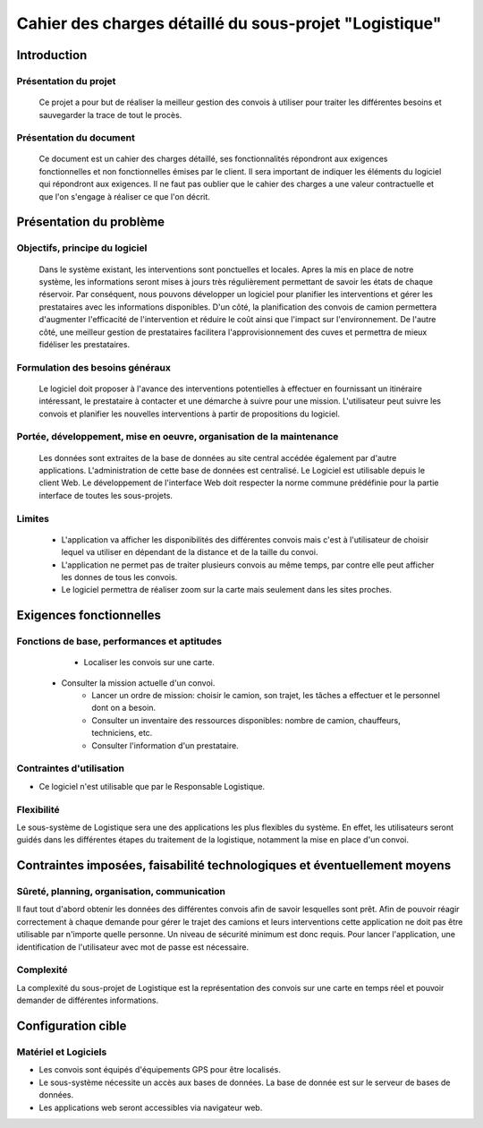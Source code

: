 #######################################################
Cahier des charges détaillé du sous-projet "Logistique"
#######################################################

Introduction
=========
Présentation du projet 
-------------------------------
        Ce projet a pour but de réaliser la meilleur gestion des convois à utiliser pour traiter les différentes besoins et sauvegarder la trace de tout le procès.
	
Présentation du document
--------------------------------------
	Ce document est un cahier des charges détaillé, ses fonctionnalités répondront aux exigences fonctionnelles et non fonctionnelles émises par le client. Il sera important de indiquer les éléments du logiciel qui répondront aux exigences. Il ne faut pas oublier que le cahier des charges a une valeur contractuelle et que l'on s'engage à réaliser ce que l'on décrit.


Présentation du problème
========================
Objectifs, principe du logiciel
--------------------------------
	Dans le système existant, les interventions sont ponctuelles et locales. Apres la mis en place de notre système, les informations seront mises à jours très régulièrement permettant de savoir les états de chaque réservoir. Par conséquent, nous pouvons développer un logiciel pour planifier les interventions et gérer les prestataires avec les informations disponibles. D'un côté, la planification des convois de camion permettera d'augmenter l'efficacité de l'intervention et réduire le coût ainsi que l'impact sur l'environnement. De l'autre côté, une meilleur gestion de prestataires facilitera l'approvisionnement des cuves et permettra de mieux fidéliser les prestataires.

Formulation des besoins généraux
-------------------------------------------------
	Le logiciel doit proposer à l'avance des interventions potentielles à effectuer en fournissant un itinéraire intéressant, le prestataire à contacter et une démarche à suivre pour une mission. L'utilisateur peut suivre les convois et planifier les nouvelles interventions à partir de propositions du logiciel.

Portée, développement, mise en oeuvre, organisation de la maintenance
---------------------------------------------------------------------
	Les données sont extraites de la base de données au site central accédée également par d'autre applications. L'administration de cette base de données est centralisé. Le Logiciel est utilisable depuis le client Web. Le développement de l'interface Web doit respecter la norme commune prédéfinie pour la partie interface de toutes les sous-projets.

Limites
----------
 - L'application va afficher les disponibilités des différentes convois mais c'est à l'utilisateur de choisir lequel va utiliser en dépendant de la distance et de la taille du convoi.
 - L'application ne permet pas de traiter plusieurs convois au même temps, par contre elle peut afficher les donnes de tous les convois.
 - Le logiciel permettra de réaliser zoom sur la carte mais seulement dans les sites proches.

Exigences fonctionnelles
========================
Fonctions de base, performances et aptitudes
------------------------------------------------------------------
	- Localiser les convois sur une carte.
    - Consulter la mission actuelle d'un convoi.
	- Lancer un ordre de mission: choisir le camion, son trajet, les tâches a effectuer et le personnel dont on a besoin.
	- Consulter un inventaire des ressources disponibles: nombre de camion, chauffeurs, techniciens, etc.
	- Consulter l'information d'un prestataire.

Contraintes d'utilisation
---------------------------------
	
- Ce logiciel n'est utilisable que par le Responsable Logistique.


Flexibilité
--------------
Le sous-système de Logistique sera une des applications les plus flexibles du système. En effet, les utilisateurs seront guidés dans les différentes étapes du traitement de la logistique, notamment la mise en place d'un convoi.


Contraintes imposées, faisabilité technologiques et éventuellement moyens
=======================================================

Sûreté, planning, organisation, communication
-------------------------------------------------------------------

Il faut tout d'abord obtenir les données des différentes convois afin de savoir lesquelles sont prêt. Afin de pouvoir réagir correctement à chaque demande pour gérer le trajet des camions et leurs interventions cette application ne doit pas être utilisable par n'importe quelle personne. Un niveau de sécurité minimum est donc requis. Pour lancer l'application, une identification de l'utilisateur avec mot de passe est nécessaire.

Complexité
----------------
La complexité du sous-projet de Logistique est la représentation des convois sur une carte en temps réel et pouvoir demander de différentes informations.


Configuration cible
==============

Matériel et Logiciels
-----------------------------
- Les convois sont équipés d'équipements GPS pour être localisés.
- Le sous-système nécessite un accès aux bases de données. La base de donnée est sur le serveur de bases de données.
- Les applications web seront accessibles via navigateur web. 
